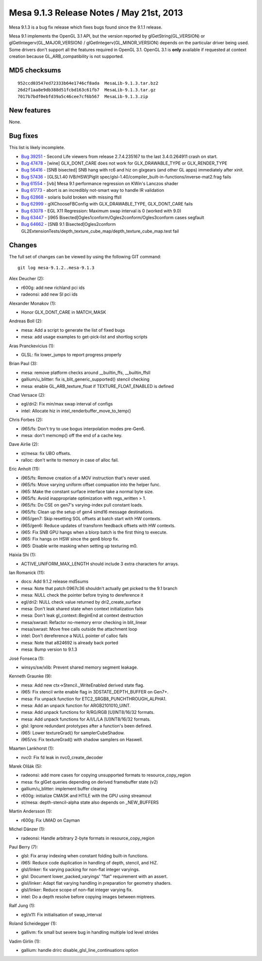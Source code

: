 Mesa 9.1.3 Release Notes / May 21st, 2013
=========================================

Mesa 9.1.3 is a bug fix release which fixes bugs found since the 9.1.1
release.

Mesa 9.1 implements the OpenGL 3.1 API, but the version reported by
glGetString(GL_VERSION) or glGetIntegerv(GL_MAJOR_VERSION) /
glGetIntegerv(GL_MINOR_VERSION) depends on the particular driver being
used. Some drivers don't support all the features required in OpenGL
3.1. OpenGL 3.1 is **only** available if requested at context creation
because GL_ARB_compatibility is not supported.

MD5 checksums
-------------

::

   952ccd03547ed72333b64e1746cf8ada  MesaLib-9.1.3.tar.bz2
   26d2f1aa8e9db388d51fcbd163c61fb7  MesaLib-9.1.3.tar.gz
   7017b7bdf0ebfd39a5c46cee7cf6b567  MesaLib-9.1.3.zip

New features
------------

None.

Bug fixes
---------

This list is likely incomplete.

-  `Bug 39251 <https://bugs.freedesktop.org/show_bug.cgi?id=39251>`__ -
   Second Life viewers from release 2.7.4.235167 to the last
   3.4.0.264911 crash on start.
-  `Bug 47478 <https://bugs.freedesktop.org/show_bug.cgi?id=47478>`__ -
   [wine] GLX_DONT_CARE does not work for GLX_DRAWABLE_TYPE or
   GLX_RENDER_TYPE
-  `Bug 56416 <https://bugs.freedesktop.org/show_bug.cgi?id=56416>`__ -
   [SNB bisected] SNB hang with rc6 and hiz on glxgears (and other GL
   apps) immediately after xinit.
-  `Bug 57436 <https://bugs.freedesktop.org/show_bug.cgi?id=57436>`__ -
   [GLSL1.40 IVB/HSW]Piglit
   spec/glsl-1.40/compiler_built-in-functions/inverse-mat2.frag fails
-  `Bug 61554 <https://bugs.freedesktop.org/show_bug.cgi?id=61554>`__ -
   [ivb] Mesa 9.1 performance regression on KWin's Lanczos shader
-  `Bug 61773 <https://bugs.freedesktop.org/show_bug.cgi?id=61773>`__ -
   abort is an incredibly not-smart way to handle IR validation
-  `Bug 62868 <https://bugs.freedesktop.org/show_bug.cgi?id=62868>`__ -
   solaris build broken with missing ffsll
-  `Bug 62999 <https://bugs.freedesktop.org/show_bug.cgi?id=62999>`__ -
   glXChooseFBConfig with GLX_DRAWABLE_TYPE, GLX_DONT_CARE fails
-  `Bug 63078 <https://bugs.freedesktop.org/show_bug.cgi?id=63078>`__ -
   EGL X11 Regression: Maximum swap interval is 0 (worked with 9.0)
-  `Bug 63447 <https://bugs.freedesktop.org/show_bug.cgi?id=63447>`__ -
   [i965 Bisected]Ogles1conform/Ogles2conform/Ogles3conform cases
   segfault
-  `Bug 64662 <https://bugs.freedesktop.org/show_bug.cgi?id=64662>`__ -
   [SNB 9.1 Bisected]Ogles2conform
   GL2ExtensionTests/depth_texture_cube_map/depth_texture_cube_map.test
   fail

Changes
-------

The full set of changes can be viewed by using the following GIT
command:

::

     git log mesa-9.1.2..mesa-9.1.3

Alex Deucher (2):

-  r600g: add new richland pci ids
-  radeonsi: add new SI pci ids

Alexander Monakov (1):

-  Honor GLX_DONT_CARE in MATCH_MASK

Andreas Boll (2):

-  mesa: Add a script to generate the list of fixed bugs
-  mesa: add usage examples to get-pick-list and shortlog scripts

Aras Pranckevicius (1):

-  GLSL: fix lower_jumps to report progress properly

Brian Paul (3):

-  mesa: remove platform checks around \__builtin_ffs, \__builtin_ffsll
-  gallium/u_blitter: fix is_blit_generic_supported() stencil checking
-  mesa: enable GL_ARB_texture_float if TEXTURE_FLOAT_ENABLED is defined

Chad Versace (2):

-  egl/dri2: Fix min/max swap interval of configs
-  intel: Allocate hiz in intel_renderbuffer_move_to_temp()

Chris Forbes (2):

-  i965/fs: Don't try to use bogus interpolation modes pre-Gen6.
-  mesa: don't memcmp() off the end of a cache key.

Dave Airlie (2):

-  st/mesa: fix UBO offsets.
-  ralloc: don't write to memory in case of alloc fail.

Eric Anholt (11):

-  i965/fs: Remove creation of a MOV instruction that's never used.
-  i965/fs: Move varying uniform offset compuation into the helper func.
-  i965: Make the constant surface interface take a normal byte size.
-  i965/fs: Avoid inappropriate optimization with regs_written > 1.
-  i965/fs: Do CSE on gen7's varying-index pull constant loads.
-  i965/fs: Clean up the setup of gen4 simd16 message destinations.
-  i965/gen7: Skip resetting SOL offsets at batch start with HW
   contexts.
-  i965/gen6: Reduce updates of transform feedback offsets with HW
   contexts.
-  i965: Fix SNB GPU hangs when a blorp batch is the first thing to
   execute.
-  i965: Fix hangs on HSW since the gen6 blorp fix.
-  i965: Disable write masking when setting up texturing m0.

Haixia Shi (1):

-  ACTIVE_UNIFORM_MAX_LENGTH should include 3 extra characters for
   arrays.

Ian Romanick (11):

-  docs: Add 9.1.2 release md5sums
-  mesa: Note that patch 0967c36 shouldn't actually get picked to the
   9.1 branch
-  mesa: NULL check the pointer before trying to dereference it
-  egl/dri2: NULL check value returned by dri2_create_surface
-  mesa: Don't leak shared state when context initialization fails
-  mesa: Don't leak gl_context::BeginEnd at context destruction
-  mesa/swrast: Refactor no-memory error checking in blit_linear
-  mesa/swrast: Move free calls outside the attachment loop
-  intel: Don't dereference a NULL pointer of calloc fails
-  mesa: Note that a824692 is already back ported
-  mesa: Bump version to 9.1.3

José Fonseca (1):

-  winsys/sw/xlib: Prevent shared memory segment leakage.

Kenneth Graunke (9):

-  mesa: Add new ctx->Stencil._WriteEnabled derived state flag.
-  i965: Fix stencil write enable flag in 3DSTATE_DEPTH_BUFFER on Gen7+.
-  mesa: Fix unpack function for ETC2_SRGB8_PUNCHTHROUGH_ALPHA1.
-  mesa: Add an unpack function for ARGB2101010_UINT.
-  mesa: Add unpack functions for R/RG/RGB [U]INT8/16/32 formats.
-  mesa: Add unpack functions for A/I/L/LA [U]INT8/16/32 formats.
-  glsl: Ignore redundant prototypes after a function's been defined.
-  i965: Lower textureGrad() for samplerCubeShadow.
-  i965/vs: Fix textureGrad() with shadow samplers on Haswell.

Maarten Lankhorst (1):

-  nvc0: Fix fd leak in nvc0_create_decoder

Marek Olšák (5):

-  radeonsi: add more cases for copying unsupported formats to
   resource_copy_region
-  mesa: fix glGet queries depending on derived framebuffer state (v2)
-  gallium/u_blitter: implement buffer clearing
-  r600g: initialize CMASK and HTILE with the GPU using streamout
-  st/mesa: depth-stencil-alpha state also depends on \_NEW_BUFFERS

Martin Andersson (1):

-  r600g: Fix UMAD on Cayman

Michel Dänzer (1):

-  radeonsi: Handle arbitrary 2-byte formats in resource_copy_region

Paul Berry (7):

-  glsl: Fix array indexing when constant folding built-in functions.
-  i965: Reduce code duplication in handling of depth, stencil, and HiZ.
-  glsl/linker: fix varying packing for non-flat integer varyings.
-  glsl: Document lower_packed_varyings' "flat" requirement with an
   assert.
-  glsl/linker: Adapt flat varying handling in preparation for geometry
   shaders.
-  glsl/linker: Reduce scope of non-flat integer varying fix.
-  intel: Do a depth resolve before copying images between miptrees.

Ralf Jung (1):

-  egl/x11: Fix initialisation of swap_interval

Roland Scheidegger (1):

-  gallivm: fix small but severe bug in handling multiple lod level
   strides

Vadim Girlin (1):

-  gallium: handle drirc disable_glsl_line_continuations option
